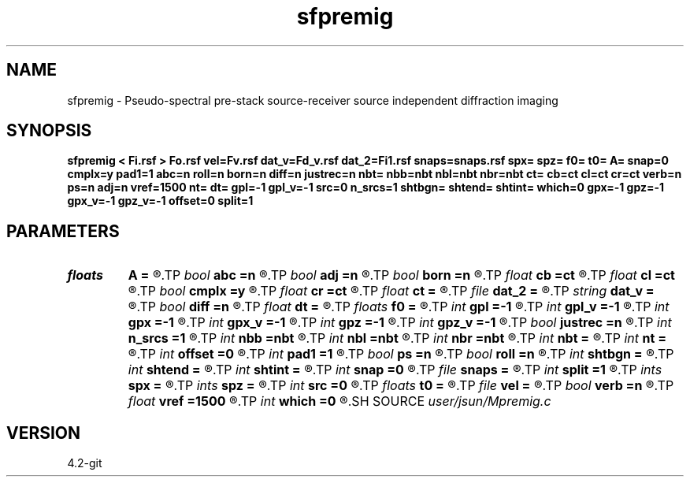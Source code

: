 .TH sfpremig 1  "APRIL 2023" Madagascar "Madagascar Manuals"
.SH NAME
sfpremig \- Pseudo-spectral pre-stack source-receiver source independent diffraction imaging 
.SH SYNOPSIS
.B sfpremig < Fi.rsf > Fo.rsf vel=Fv.rsf dat_v=Fd_v.rsf dat_2=Fi1.rsf snaps=snaps.rsf spx= spz= f0= t0= A= snap=0 cmplx=y pad1=1 abc=n roll=n born=n diff=n justrec=n nbt= nbb=nbt nbl=nbt nbr=nbt ct= cb=ct cl=ct cr=ct verb=n ps=n adj=n vref=1500 nt= dt= gpl=-1 gpl_v=-1 src=0 n_srcs=1 shtbgn= shtend= shtint= which=0 gpx=-1 gpz=-1 gpx_v=-1 gpz_v=-1 offset=0 split=1
.SH PARAMETERS
.PD 0
.TP
.I floats 
.B A
.B =
.R  	wavelet amplitude  [n_srcs]
.TP
.I bool   
.B abc
.B =n
.R  [y/n]	absorbing flag
.TP
.I bool   
.B adj
.B =n
.R  [y/n]	use pseudo-spectral
.TP
.I bool   
.B born
.B =n
.R  [y/n]	born modeling flag
.TP
.I float  
.B cb
.B =ct
.R  
.TP
.I float  
.B cl
.B =ct
.R  
.TP
.I bool   
.B cmplx
.B =y
.R  [y/n]	use complex fft
.TP
.I float  
.B cr
.B =ct
.R  
.TP
.I float  
.B ct
.B =
.R  
.TP
.I file   
.B dat_2
.B =
.R  	auxiliary input file name
.TP
.I string 
.B dat_v
.B =
.R  	auxiliary input file name
.TP
.I bool   
.B diff
.B =n
.R  [y/n]	diffraction imaging flag
.TP
.I float  
.B dt
.B =
.R  
.TP
.I floats 
.B f0
.B =
.R  	wavelet peak freq  [n_srcs]
.TP
.I int    
.B gpl
.B =-1
.R  	geophone length
.TP
.I int    
.B gpl_v
.B =-1
.R  	geophone height
.TP
.I int    
.B gpx
.B =-1
.R  	geophone position x
.TP
.I int    
.B gpx_v
.B =-1
.R  	geophone position x
.TP
.I int    
.B gpz
.B =-1
.R  	geophone position z
.TP
.I int    
.B gpz_v
.B =-1
.R  	geophone position z
.TP
.I bool   
.B justrec
.B =n
.R  [y/n]	just need full waveform record (no born or rtdm)
.TP
.I int    
.B n_srcs
.B =1
.R  	source type
.TP
.I int    
.B nbb
.B =nbt
.R  
.TP
.I int    
.B nbl
.B =nbt
.R  
.TP
.I int    
.B nbr
.B =nbt
.R  
.TP
.I int    
.B nbt
.B =
.R  
.TP
.I int    
.B nt
.B =
.R  
.TP
.I int    
.B offset
.B =0
.R  	nearest offset
.TP
.I int    
.B pad1
.B =1
.R  	padding factor on the first axis
.TP
.I bool   
.B ps
.B =n
.R  [y/n]	use pseudo-spectral
.TP
.I bool   
.B roll
.B =n
.R  [y/n]	if n, receiver is independent of source location and gpl=nx
.TP
.I int    
.B shtbgn
.B =
.R  
.TP
.I int    
.B shtend
.B =
.R  
.TP
.I int    
.B shtint
.B =
.R  
.TP
.I int    
.B snap
.B =0
.R  	interval for snapshots
.TP
.I file   
.B snaps
.B =
.R  	auxiliary output file name
.TP
.I int    
.B split
.B =1
.R  	receiver split
.TP
.I ints   
.B spx
.B =
.R  	shot position x  [n_srcs]
.TP
.I ints   
.B spz
.B =
.R  	shot position z  [n_srcs]
.TP
.I int    
.B src
.B =0
.R  	source type
.TP
.I floats 
.B t0
.B =
.R  	wavelet time lag  [n_srcs]
.TP
.I file   
.B vel
.B =
.R  	auxiliary input file name
.TP
.I bool   
.B verb
.B =n
.R  [y/n]	verbosity
.TP
.I float  
.B vref
.B =1500
.R  	reference velocity (default using water)
.TP
.I int    
.B which
.B =0
.R  
.SH SOURCE
.I user/jsun/Mpremig.c
.SH VERSION
4.2-git
